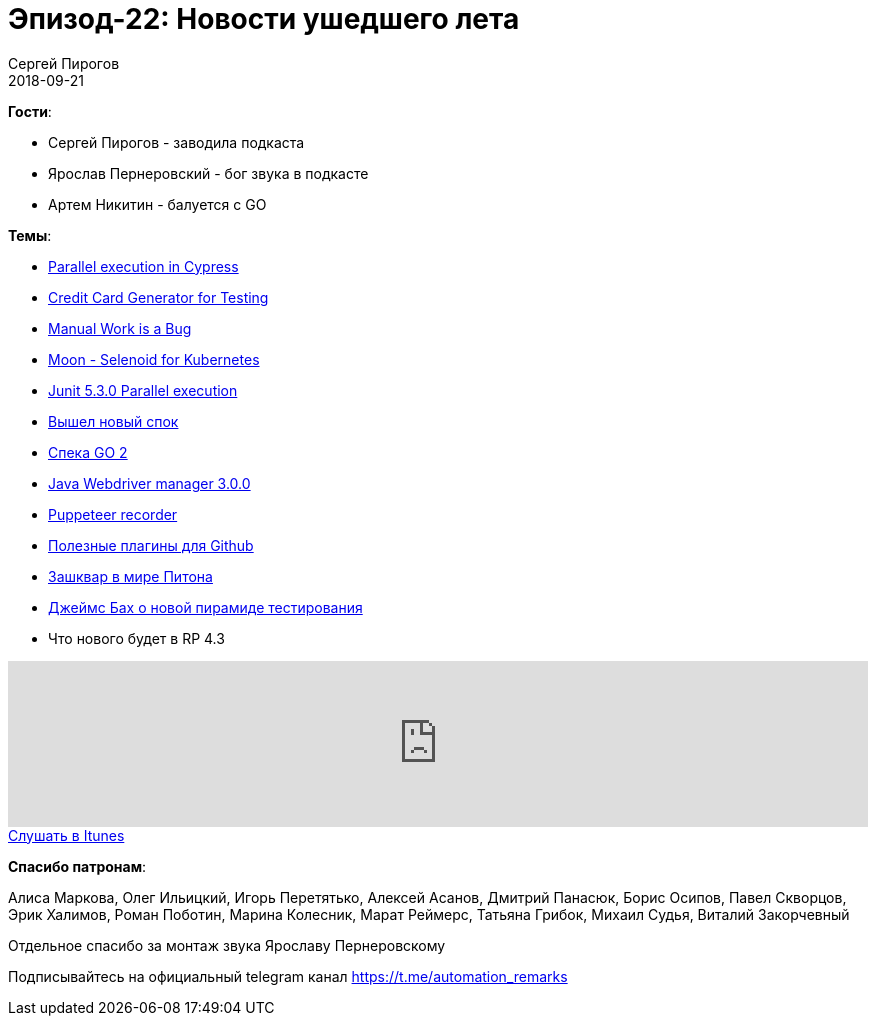 = Эпизод-22: Новости ушедшего лета
Сергей Пирогов
2018-09-21
:jbake-type: post
:jbake-tags: QAGuild, Podcast, Новости
:jbake-summary: Новостной выпуск
:jbake-status: published

*Гости*:

- Сергей Пирогов - заводила подкаста
- Ярослав Пернеровский - бог звука в подкасте
- Артем Никитин - балуется c GO

*Темы*:

- https://www.cypress.io/blog/2018/09/05/Run-End-to-End-Tests-on-CI-Faster/#The-Dashboard[Parallel execution in Cypress]
- https://developer.paypal.com/developer/creditCardGenerator[Credit Card Generator for Testing]
- https://queue.acm.org/detail.cfm?id=3197520&utm_source=twitter.com&utm_medium=social&utm_campaign=interesnaya-statya-ot-thomas-limoncelli-p[Manual Work is a Bug]
- https://medium.com/@aandryashin/selenium-back-to-the-moon-6ea73f1657cc[Moon - Selenoid for Kubernetes]
- https://medium.com/@BillyKorando/whats-new-in-junit-5-3-c276eb8507f1[Junit 5.3.0 Parallel execution]
- http://spockframework.org/spock/docs/1.2-RC2/all_in_one.html#_release_notes[Вышел новый спок]
- https://go.googlesource.com/proposal/+/master/design/go2draft.md[Спека GO 2]
- https://github.com/bonigarcia/webdrivermanager[Java Webdriver manager 3.0.0]
- https://github.com/checkly/puppeteer-recorder[Puppeteer recorder]
- https://dev.to/theoutlander/github-extensions-to-boost-your-productivity-4d02[Полезные плагины для Github]
- https://meduza.io/news/2018/09/12/iz-koda-python-uberut-slova-master-i-slave-po-soobrazheniyam-politkorrektnosti[Зашквар в мире Питона]
- http://www.satisfice.com/blog/archives/4947[Джеймс Бах о новой пирамиде тестирования]
- Что нового будет в RP 4.3

++++
<iframe width="100%" height="166" scrolling="no" frameborder="no" allow="autoplay" src="https://w.soundcloud.com/player/?url=https%3A//api.soundcloud.com/tracks/499206435&color=%23948c6c&auto_play=false&hide_related=false&show_comments=true&show_user=true&show_reposts=false&show_teaser=true"></iframe>
++++

++++
<a class="btn btn-primary" role="button" href="https://itunes.apple.com/ua/podcast/qaguild/id1350668092?l=ru&mt=2">Слушать в Itunes</a>
++++

*Спасибо патронам*:

Алиса Маркова, Олег Ильицкий, Игорь Перетятько, Алексей Асанов, Дмитрий Панасюк, Борис Осипов, Павел Скворцов, Эрик Халимов, Роман Поботин, Марина Колесник,
Марат Реймерс, Татьяна Грибок, Михаил Судья, Виталий Закорчевный

Отдельное спасибо за монтаж звука Ярославу Пернеровскому

Подписывайтесь на официальный telegram канал https://t.me/automation_remarks
